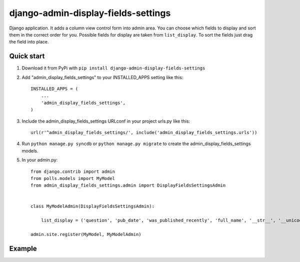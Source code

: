 =====================================
django-admin-display-fields-settings
=====================================

Django application. It adds a column view control form into admin area. You can choose which fields to display and sort them in the correct order for you. Possible fields for display are taken from ``list_display``. To sort the fields just drag the field into place.

Quick start
-----------

1. Download it from PyPi with ``pip install django-admin-display-fields-settings``

2. Add "admin_display_fields_settings" to your INSTALLED_APPS setting like this::

      INSTALLED_APPS = (
          ...
          'admin_display_fields_settings',
      )

3. Include the admin_display_fields_settings URLconf in your project urls.py like this::

      url(r'^admin_display_fields_settings/', include('admin_display_fields_settings.urls'))

4. Run ``python manage.py syncdb`` or ``python manage.py migrate`` to create the admin_display_fields_settings models.

5. In your admin.py::

      from django.contrib import admin
      from polls.models import MyModel
      from admin_display_fields_settings.admin import DisplayFieldsSettingsAdmin


      class MyModelAdmin(DisplayFieldsSettingsAdmin):

          list_display = ('question', 'pub_date', 'was_published_recently', 'full_name', '__str__', '__unicode__')

      admin.site.register(MyModel, MyModelAdmin)
      
Example
-------
.. image:: https://cloud.githubusercontent.com/assets/15198843/10693762/912bfd86-799a-11e5-8b44-2bf3c6121930.png
